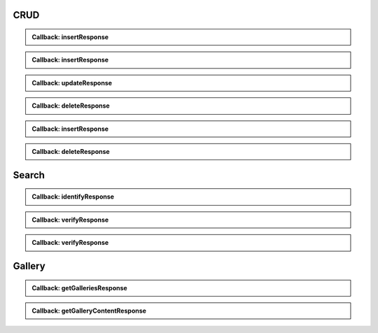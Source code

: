 CRUD
~~~~

.. http:post:: /v1/subjects/{subjectId}/{encounterId}
    :synopsis: Insert one encounter

    **Insert one encounter**

    :param string subjectId:
        the id of the subject
    :param string encounterId:
        the id of the encounter
    :query string transactionId:
        The id of the transaction
    :query string callback:
        the callback address, where the result will be sent when available
    :query integer priority:
        the request priority
    :query string algorithm:
        Hint about the algorithm to be used
    :status 201:
        Insertion successful
    :status 202:
        Request received successfully and correct, result will be returned through the callback.
        The transaction ID is returned (if no transaction ID was provided, one is generated by the server)
    :status 400:
        Bad request
    :status 403:
        Insertion not allowed
    :status 500:
        Unexpected error

    **Example request:**

    .. sourcecode:: http

        POST /v1/subjects/{subjectId}/{encounterId} HTTP/1.1
        Host: example.com
        Content-Type: application/json

        {
            "galleries": [
                "string"
            ],
            "encounter": [
                {
                    "encounterType": "string",
                    "clientData": "c3RyaW5n",
                    "contextualData": {
                        "date": "2019-01-22"
                    },
                    "biographicData": {
                        "lastName": "string",
                        "firstName": "string",
                        "dateOfBirth": "2019-01-22"
                    },
                    "biometricData": [
                        {
                            "biometricType": "FACE",
                            "biometricSubType": "UNKNOWN",
                            "image": "c3RyaW5n",
                            "imageRef": "https://example.com"
                        }
                    ]
                }
            ]
        }


    **Example response:**

    .. sourcecode:: http

        HTTP/1.1 202 Accepted
        Content-Type: application/json

        "123e4567-e89b-12d3-a456-426655440000"


    **Example response:**

    .. sourcecode:: http

        HTTP/1.1 500 Internal Server Error
        Content-Type: application/json

        {
            "code": 1,
            "message": "string"
        }


.. admonition:: Callback: insertResponse

    .. http:post:: ${request.query.callback}
        :synopsis: Response callback
    
        **Response callback**
    
        :query string transactionId:
            The id of the transaction
            (Required)
        :status 204:
            Response is received and accepted.
        :status 403:
            Forbidden access to the service
        :status 500:
            Unexpected error
    
        **Example request:**
    
        .. sourcecode:: http
    
            POST ${request.query.callback}?transactionId=string HTTP/1.1
            Host: example.com
            Content-Type: application/json
    
            {
                "status": "OK",
                "subjectId": "string",
                "encounterId": "string"
            }
    
    
        **Example response:**
    
        .. sourcecode:: http
    
            HTTP/1.1 500 Internal Server Error
            Content-Type: application/json
    
            {
                "code": 1,
                "message": "string"
            }
    
    

.. http:get:: /v1/subjects/{subjectId}/{encounterId}
    :synopsis: Read one encounter

    **Read one encounter**

    :param string subjectId:
        the id of the subject
    :param string encounterId:
        the id of the encounter
    :query string transactionId:
        The id of the transaction
    :query string callback:
        the callback address, where the result will be sent when available
    :query integer priority:
        the request priority
    :status 200:
        Read successful
    :status 202:
        Request received successfully and correct, result will be returned through the callback.
        The transaction ID is returned (if no transaction ID was provided, one is generated by the server)
    :status 400:
        Bad request
    :status 403:
        Read not allowed
    :status 404:
        Unknown record
    :status 500:
        Unexpected error

    **Example request:**

    .. sourcecode:: http

        GET /v1/subjects/{subjectId}/{encounterId} HTTP/1.1
        Host: example.com



    **Example response:**

    .. sourcecode:: http

        HTTP/1.1 200 OK
        Content-Type: application/json

        {
            "galleries": [
                "string"
            ],
            "encounter": {
                "encounterType": "string",
                "clientData": "c3RyaW5n",
                "contextualData": {
                    "date": "2019-01-22"
                },
                "biographicData": {
                    "lastName": "string",
                    "firstName": "string",
                    "dateOfBirth": "2019-01-22"
                },
                "biometricData": [
                    {
                        "biometricType": "FACE",
                        "biometricSubType": "UNKNOWN",
                        "image": "c3RyaW5n",
                        "imageRef": "https://example.com"
                    }
                ]
            }
        }


    **Example response:**

    .. sourcecode:: http

        HTTP/1.1 202 Accepted
        Content-Type: application/json

        "123e4567-e89b-12d3-a456-426655440000"


    **Example response:**

    .. sourcecode:: http

        HTTP/1.1 500 Internal Server Error
        Content-Type: application/json

        {
            "code": 1,
            "message": "string"
        }


.. admonition:: Callback: insertResponse

    .. http:post:: ${request.query.callback}
        :synopsis: Response callback
    
        **Response callback**
    
        :query string transactionId:
            The id of the transaction
            (Required)
        :status 204:
            Response is received and accepted.
        :status 403:
            Forbidden access to the service
        :status 500:
            Unexpected error
    
        **Example request:**
    
        .. sourcecode:: http
    
            POST ${request.query.callback}?transactionId=string HTTP/1.1
            Host: example.com
            Content-Type: application/json
    
            {
                "galleries": [
                    "string"
                ],
                "encounter": {
                    "encounterType": "string",
                    "clientData": "c3RyaW5n",
                    "contextualData": {
                        "date": "2019-01-22"
                    },
                    "biographicData": {
                        "lastName": "string",
                        "firstName": "string",
                        "dateOfBirth": "2019-01-22"
                    },
                    "biometricData": [
                        {
                            "biometricType": "FACE",
                            "biometricSubType": "UNKNOWN",
                            "image": "c3RyaW5n",
                            "imageRef": "https://example.com"
                        }
                    ]
                }
            }
    
    
        **Example response:**
    
        .. sourcecode:: http
    
            HTTP/1.1 500 Internal Server Error
            Content-Type: application/json
    
            {
                "code": 1,
                "message": "string"
            }
    
    

.. http:put:: /v1/subjects/{subjectId}/{encounterId}
    :synopsis: Update one encounter

    **Update one encounter**

    :param string subjectId:
        the id of the subject
    :param string encounterId:
        the id of the encounter
    :query string transactionId:
        The id of the transaction
    :query string callback:
        the callback address, where the result will be sent when available
    :query integer priority:
        the request priority
    :query string algorithm:
        Hint about the algorithm to be used
    :status 202:
        Request received successfully and correct, result will be returned through the callback.
        The transaction ID is returned (if no transaction ID was provided, one is generated by the server)
    :status 204:
        Update successful
    :status 400:
        Bad request
    :status 403:
        Update not allowed
    :status 404:
        Unknown record
    :status 500:
        Unexpected error

    **Example request:**

    .. sourcecode:: http

        PUT /v1/subjects/{subjectId}/{encounterId} HTTP/1.1
        Host: example.com
        Content-Type: application/json

        {
            "galleries": [
                "string"
            ],
            "encounter": [
                {
                    "encounterType": "string",
                    "clientData": "c3RyaW5n",
                    "contextualData": {
                        "date": "2019-01-22"
                    },
                    "biographicData": {
                        "lastName": "string",
                        "firstName": "string",
                        "dateOfBirth": "2019-01-22"
                    },
                    "biometricData": [
                        {
                            "biometricType": "FACE",
                            "biometricSubType": "UNKNOWN",
                            "image": "c3RyaW5n",
                            "imageRef": "https://example.com"
                        }
                    ]
                }
            ]
        }


    **Example response:**

    .. sourcecode:: http

        HTTP/1.1 202 Accepted
        Content-Type: application/json

        "123e4567-e89b-12d3-a456-426655440000"


    **Example response:**

    .. sourcecode:: http

        HTTP/1.1 500 Internal Server Error
        Content-Type: application/json

        {
            "code": 1,
            "message": "string"
        }


.. admonition:: Callback: updateResponse

    .. http:post:: ${request.query.callback}
        :synopsis: Response callback
    
        **Response callback**
    
        :query string transactionId:
            The id of the transaction
            (Required)
        :status 204:
            Response is received and accepted.
        :status 403:
            Forbidden access to the service
        :status 500:
            Unexpected error
    
        **Example request:**
    
        .. sourcecode:: http
    
            POST ${request.query.callback}?transactionId=string HTTP/1.1
            Host: example.com
            Content-Type: application/json
    
            "OK"
    
    
        **Example response:**
    
        .. sourcecode:: http
    
            HTTP/1.1 500 Internal Server Error
            Content-Type: application/json
    
            {
                "code": 1,
                "message": "string"
            }
    
    

.. http:delete:: /v1/subjects/{subjectId}/{encounterId}
    :synopsis: Delete one encounter

    **Delete one encounter**

    :param string subjectId:
        the id of the subject
    :param string encounterId:
        the id of the encounter
    :query string transactionId:
        The id of the transaction
    :query string callback:
        the callback address, where the result will be sent when available
    :query integer priority:
        the request priority
    :status 202:
        Request received successfully and correct, result will be returned through the callback.
        The transaction ID is returned (if no transaction ID was provided, one is generated by the server)
    :status 204:
        Delete successful
    :status 400:
        Bad request
    :status 403:
        Delete not allowed
    :status 404:
        Unknown record
    :status 500:
        Unexpected error

    **Example response:**

    .. sourcecode:: http

        HTTP/1.1 202 Accepted
        Content-Type: application/json

        "123e4567-e89b-12d3-a456-426655440000"


    **Example response:**

    .. sourcecode:: http

        HTTP/1.1 500 Internal Server Error
        Content-Type: application/json

        {
            "code": 1,
            "message": "string"
        }


.. admonition:: Callback: deleteResponse

    .. http:post:: ${request.query.callback}
        :synopsis: Response callback
    
        **Response callback**
    
        :query string transactionId:
            The id of the transaction
            (Required)
        :status 204:
            Response is received and accepted.
        :status 403:
            Forbidden access to the service
        :status 500:
            Unexpected error
    
        **Example request:**
    
        .. sourcecode:: http
    
            POST ${request.query.callback}?transactionId=string HTTP/1.1
            Host: example.com
            Content-Type: application/json
    
            "OK"
    
    
        **Example response:**
    
        .. sourcecode:: http
    
            HTTP/1.1 500 Internal Server Error
            Content-Type: application/json
    
            {
                "code": 1,
                "message": "string"
            }
    
    

.. http:post:: /v1/subjects/{subjectId}
    :synopsis: Insert one encounter and generate its ID

    **Insert one encounter and generate its ID**

    :param string subjectId:
        the id of the subject
    :query string transactionId:
        The id of the transaction
    :query string callback:
        the callback address, where the result will be sent when available
    :query integer priority:
        the request priority
    :query string algorithm:
        Hint about the algorithm to be used
    :status 200:
        Insertion successful
    :status 202:
        Request received successfully and correct, result will be returned through the callback.
        The transaction ID is returned (if no transaction ID was provided, one is generated by the server)
    :status 400:
        Bad request
    :status 403:
        Insertion not allowed
    :status 500:
        Unexpected error

    **Example request:**

    .. sourcecode:: http

        POST /v1/subjects/{subjectId} HTTP/1.1
        Host: example.com
        Content-Type: application/json

        {
            "galleries": [
                "string"
            ],
            "encounter": [
                {
                    "encounterType": "string",
                    "clientData": "c3RyaW5n",
                    "contextualData": {
                        "date": "2019-01-22"
                    },
                    "biographicData": {
                        "lastName": "string",
                        "firstName": "string",
                        "dateOfBirth": "2019-01-22"
                    },
                    "biometricData": [
                        {
                            "biometricType": "FACE",
                            "biometricSubType": "UNKNOWN",
                            "image": "c3RyaW5n",
                            "imageRef": "https://example.com"
                        }
                    ]
                }
            ]
        }


    **Example response:**

    .. sourcecode:: http

        HTTP/1.1 200 OK
        Content-Type: application/json

        {
            "status": "OK",
            "subjectId": "string",
            "encounterId": "string"
        }


    **Example response:**

    .. sourcecode:: http

        HTTP/1.1 202 Accepted
        Content-Type: application/json

        "123e4567-e89b-12d3-a456-426655440000"


    **Example response:**

    .. sourcecode:: http

        HTTP/1.1 500 Internal Server Error
        Content-Type: application/json

        {
            "code": 1,
            "message": "string"
        }


.. admonition:: Callback: insertResponse

    .. http:post:: ${request.query.callback}
        :synopsis: Response callback
    
        **Response callback**
    
        :query string transactionId:
            The id of the transaction
            (Required)
        :status 204:
            Response is received and accepted.
        :status 403:
            Forbidden access to the service
        :status 500:
            Unexpected error
    
        **Example request:**
    
        .. sourcecode:: http
    
            POST ${request.query.callback}?transactionId=string HTTP/1.1
            Host: example.com
            Content-Type: application/json
    
            {
                "status": "OK",
                "subjectId": "string",
                "encounterId": "string"
            }
    
    
        **Example response:**
    
        .. sourcecode:: http
    
            HTTP/1.1 500 Internal Server Error
            Content-Type: application/json
    
            {
                "code": 1,
                "message": "string"
            }
    
    

.. http:delete:: /v1/subjects/{subjectId}
    :synopsis: Delete all encounters

    **Delete all encounters**

    :param string subjectId:
        the id of the subject
    :query string transactionId:
        The id of the transaction
    :query string callback:
        the callback address, where the result will be sent when available
    :query integer priority:
        the request priority
    :status 202:
        Request received successfully and correct, result will be returned through the callback.
        The transaction ID is returned (if no transaction ID was provided, one is generated by the server)
    :status 204:
        Delete successful
    :status 400:
        Bad request
    :status 403:
        Delete not allowed
    :status 404:
        Unknown record
    :status 500:
        Unexpected error

    **Example response:**

    .. sourcecode:: http

        HTTP/1.1 202 Accepted
        Content-Type: application/json

        "123e4567-e89b-12d3-a456-426655440000"


    **Example response:**

    .. sourcecode:: http

        HTTP/1.1 500 Internal Server Error
        Content-Type: application/json

        {
            "code": 1,
            "message": "string"
        }


.. admonition:: Callback: deleteResponse

    .. http:post:: ${request.query.callback}
        :synopsis: Response callback
    
        **Response callback**
    
        :query string transactionId:
            The id of the transaction
            (Required)
        :status 204:
            Response is received and accepted.
        :status 403:
            Forbidden access to the service
        :status 500:
            Unexpected error
    
        **Example request:**
    
        .. sourcecode:: http
    
            POST ${request.query.callback}?transactionId=string HTTP/1.1
            Host: example.com
            Content-Type: application/json
    
            "OK"
    
    
        **Example response:**
    
        .. sourcecode:: http
    
            HTTP/1.1 500 Internal Server Error
            Content-Type: application/json
    
            {
                "code": 1,
                "message": "string"
            }
    
    
Search
~~~~~~

.. http:post:: /v1/identify/{galleryId}
    :synopsis: Biometric identification

    **Biometric identification**

    Identification based on biometric data from one gallery

    :param string galleryId:
        the id of the gallery
    :query string transactionId:
        The id of the transaction
    :query string callback:
        the callback address, where the result will be sent when available
    :query integer priority:
        the request priority
    :query integer maxNbCand:
        the maximum number of candidates
    :query number threshold:
        the algorithm threshold
    :query string accuracyLevel:
        the accuracy level expected for this request
    :status 200:
        Request executed. Identification result is returned.
    :status 202:
        Request received successfully and correct, result will be returned through the callback.
        The transaction ID is returned (if no transaction ID was provided, one is generated by the server)
    :status 400:
        Bad request
    :status 403:
        Identification not allowed
    :status 500:
        Unexpected error

    **Example request:**

    .. sourcecode:: http

        POST /v1/identify/{galleryId} HTTP/1.1
        Host: example.com
        Content-Type: application/json

        {
            "filter": {
                "dateOfBirthMin": "2019-01-22",
                "dateOfBirthMax": "2019-01-22"
            },
            "biometricData": [
                {
                    "biometricType": "FACE",
                    "biometricSubType": "UNKNOWN",
                    "image": "c3RyaW5n",
                    "imageRef": "https://example.com"
                }
            ]
        }


    **Example response:**

    .. sourcecode:: http

        HTTP/1.1 200 OK
        Content-Type: application/json

        [
            {
                "subjectId": "string",
                "rank": 1,
                "score": 1.0,
                "scoreList": [
                    {
                        "score": 1.0,
                        "encounterId": "string",
                        "biometricType": "FACE",
                        "biometricSubType": "UNKNOWN"
                    }
                ]
            }
        ]


    **Example response:**

    .. sourcecode:: http

        HTTP/1.1 202 Accepted
        Content-Type: application/json

        "123e4567-e89b-12d3-a456-426655440000"


    **Example response:**

    .. sourcecode:: http

        HTTP/1.1 500 Internal Server Error
        Content-Type: application/json

        {
            "code": 1,
            "message": "string"
        }


.. admonition:: Callback: identifyResponse

    .. http:post:: ${request.query.callback}
        :synopsis: Identification response callback
    
        **Identification response callback**
    
        :query string transactionId:
            The id of the transaction
            (Required)
        :status 204:
            Response is received and accepted.
        :status 403:
            Forbidden access to the service
        :status 500:
            Unexpected error
    
        **Example request:**
    
        .. sourcecode:: http
    
            POST ${request.query.callback}?transactionId=string HTTP/1.1
            Host: example.com
            Content-Type: application/json
    
            [
                {
                    "subjectId": "string",
                    "rank": 1,
                    "score": 1.0,
                    "scoreList": [
                        {
                            "score": 1.0,
                            "encounterId": "string",
                            "biometricType": "FACE",
                            "biometricSubType": "UNKNOWN"
                        }
                    ]
                }
            ]
    
    
        **Example response:**
    
        .. sourcecode:: http
    
            HTTP/1.1 500 Internal Server Error
            Content-Type: application/json
    
            {
                "code": 1,
                "message": "string"
            }
    
    

.. http:post:: /v1/verify/{galleryId}/{subjectId}
    :synopsis: Biometric verification

    **Biometric verification**

    Verification of one set of biometric data and a record in the system

    :param string galleryId:
        the id of the gallery
    :param string subjectId:
        the id of the subject
    :query string transactionId:
        The id of the transaction
    :query string callback:
        the callback address, where the result will be sent when available
    :query integer priority:
        the request priority
    :query number threshold:
        the algorithm threshold
    :query string accuracyLevel:
        the accuracy level expected for this request
    :status 200:
        Verification execution successful
    :status 202:
        Request received successfully and correct, result will be returned through the callback.
        The transaction ID is returned (if no transaction ID was provided, one is generated by the server)
    :status 400:
        Bad request
    :status 404:
        Unknown record
    :status 403:
        Verification not allowed
    :status 500:
        Unexpected error

    **Example request:**

    .. sourcecode:: http

        POST /v1/verify/{galleryId}/{subjectId} HTTP/1.1
        Host: example.com
        Content-Type: application/json

        {
            "biometricData": [
                {
                    "biometricType": "FACE",
                    "biometricSubType": "UNKNOWN",
                    "image": "c3RyaW5n",
                    "imageRef": "https://example.com"
                }
            ]
        }


    **Example response:**

    .. sourcecode:: http

        HTTP/1.1 200 OK
        Content-Type: application/json

        {
            "decision": true,
            "scores": [
                {
                    "score": 1.0,
                    "encounterId": "string",
                    "biometricType": "FACE",
                    "biometricSubType": "UNKNOWN"
                }
            ]
        }


    **Example response:**

    .. sourcecode:: http

        HTTP/1.1 202 Accepted
        Content-Type: application/json

        "123e4567-e89b-12d3-a456-426655440000"


    **Example response:**

    .. sourcecode:: http

        HTTP/1.1 500 Internal Server Error
        Content-Type: application/json

        {
            "code": 1,
            "message": "string"
        }


.. admonition:: Callback: verifyResponse

    .. http:post:: ${request.query.callback}
        :synopsis: Verification response callback
    
        **Verification response callback**
    
        :query string transactionId:
            The id of the transaction
            (Required)
        :status 204:
            Response is received and accepted.
        :status 403:
            Forbidden access to the service
        :status 500:
            Unexpected error
    
        **Example request:**
    
        .. sourcecode:: http
    
            POST ${request.query.callback}?transactionId=string HTTP/1.1
            Host: example.com
            Content-Type: application/json
    
            {
                "decision": true,
                "scores": [
                    {
                        "score": 1.0,
                        "encounterId": "string",
                        "biometricType": "FACE",
                        "biometricSubType": "UNKNOWN"
                    }
                ]
            }
    
    
        **Example response:**
    
        .. sourcecode:: http
    
            HTTP/1.1 500 Internal Server Error
            Content-Type: application/json
    
            {
                "code": 1,
                "message": "string"
            }
    
    

.. http:post:: /v1/verify
    :synopsis: Biometric verification

    **Biometric verification**

    Verification of two sets of biometric data

    :query string transactionId:
        The id of the transaction
    :query string callback:
        the callback address, where the result will be sent when available
    :query integer priority:
        the request priority
    :query number threshold:
        the algorithm threshold
    :query string accuracyLevel:
        the accuracy level expected for this request
    :status 200:
        Verification execution successful
    :status 202:
        Request received successfully and correct, result will be returned through the callback.
        The transaction ID is returned (if no transaction ID was provided, one is generated by the server)
    :status 400:
        Bad request
    :status 403:
        Verification not allowed
    :status 500:
        Unexpected error

    **Example request:**

    .. sourcecode:: http

        POST /v1/verify HTTP/1.1
        Host: example.com
        Content-Type: application/json

        {
            "biometricData1": [
                {
                    "biometricType": "FACE",
                    "biometricSubType": "UNKNOWN",
                    "image": "c3RyaW5n",
                    "imageRef": "https://example.com"
                }
            ],
            "biometricData2": [
                {
                    "biometricType": "FACE",
                    "biometricSubType": "UNKNOWN",
                    "image": "c3RyaW5n",
                    "imageRef": "https://example.com"
                }
            ]
        }


    **Example response:**

    .. sourcecode:: http

        HTTP/1.1 200 OK
        Content-Type: application/json

        {
            "decision": true,
            "scores": [
                {
                    "score": 1.0,
                    "encounterId": "string",
                    "biometricType": "FACE",
                    "biometricSubType": "UNKNOWN"
                }
            ]
        }


    **Example response:**

    .. sourcecode:: http

        HTTP/1.1 202 Accepted
        Content-Type: application/json

        "123e4567-e89b-12d3-a456-426655440000"


    **Example response:**

    .. sourcecode:: http

        HTTP/1.1 500 Internal Server Error
        Content-Type: application/json

        {
            "code": 1,
            "message": "string"
        }


.. admonition:: Callback: verifyResponse

    .. http:post:: ${request.query.callback}
        :synopsis: Verification response callback
    
        **Verification response callback**
    
        :query string transactionId:
            The id of the transaction
            (Required)
        :status 204:
            Response is received and accepted.
        :status 403:
            Forbidden access to the service
        :status 500:
            Unexpected error
    
        **Example request:**
    
        .. sourcecode:: http
    
            POST ${request.query.callback}?transactionId=string HTTP/1.1
            Host: example.com
            Content-Type: application/json
    
            {
                "decision": true,
                "scores": [
                    {
                        "score": 1.0,
                        "encounterId": "string",
                        "biometricType": "FACE",
                        "biometricSubType": "UNKNOWN"
                    }
                ]
            }
    
    
        **Example response:**
    
        .. sourcecode:: http
    
            HTTP/1.1 500 Internal Server Error
            Content-Type: application/json
    
            {
                "code": 1,
                "message": "string"
            }
    
Gallery
~~~~~~~

.. http:get:: /v1/galleries
    :synopsis: Get the ID of all the galleries

    **Get the ID of all the galleries**

    :query string transactionId:
        The id of the transaction
    :query string callback:
        the callback address, where the result will be sent when available
    :query integer priority:
        the request priority
    :status 200:
        Operation successful
    :status 202:
        Request received successfully and correct, result will be returned through the callback.
        The transaction ID is returned (if no transaction ID was provided, one is generated by the server)
    :status 400:
        Bad request
    :status 403:
        Read not allowed
    :status 500:
        Unexpected error

    **Example request:**

    .. sourcecode:: http

        GET /v1/galleries HTTP/1.1
        Host: example.com



    **Example response:**

    .. sourcecode:: http

        HTTP/1.1 200 OK
        Content-Type: application/json

        [
            "string"
        ]


    **Example response:**

    .. sourcecode:: http

        HTTP/1.1 202 Accepted
        Content-Type: application/json

        "123e4567-e89b-12d3-a456-426655440000"


    **Example response:**

    .. sourcecode:: http

        HTTP/1.1 500 Internal Server Error
        Content-Type: application/json

        {
            "code": 1,
            "message": "string"
        }


.. admonition:: Callback: getGalleriesResponse

    .. http:post:: ${request.query.callback}
        :synopsis: Response callback
    
        **Response callback**
    
        :query string transactionId:
            The id of the transaction
            (Required)
        :status 204:
            Response is received and accepted.
        :status 403:
            Forbidden access to the service
        :status 500:
            Unexpected error
    
        **Example request:**
    
        .. sourcecode:: http
    
            POST ${request.query.callback}?transactionId=string HTTP/1.1
            Host: example.com
            Content-Type: application/json
    
            [
                "string"
            ]
    
    
        **Example response:**
    
        .. sourcecode:: http
    
            HTTP/1.1 500 Internal Server Error
            Content-Type: application/json
    
            {
                "code": 1,
                "message": "string"
            }
    
    

.. http:get:: /v1/galleries/{galleryId}
    :synopsis: Get the content of one gallery

    **Get the content of one gallery**

    :param string galleryId:
        the id of the gallery
    :query string transactionId:
        The id of the transaction
    :query string callback:
        the callback address, where the result will be sent when available
    :query integer priority:
        the request priority
    :status 200:
        Operation successful
    :status 202:
        Request received successfully and correct, result will be returned through the callback.
        The transaction ID is returned (if no transaction ID was provided, one is generated by the server)
    :status 400:
        Bad request
    :status 403:
        Read not allowed
    :status 404:
        Unknown record
    :status 500:
        Unexpected error

    **Example request:**

    .. sourcecode:: http

        GET /v1/galleries/{galleryId}? HTTP/1.1
        Host: example.com



    **Example response:**

    .. sourcecode:: http

        HTTP/1.1 200 OK
        Content-Type: application/json

        [
            {
                "subjectId": "string",
                "encounterId": "string"
            }
        ]


    **Example response:**

    .. sourcecode:: http

        HTTP/1.1 202 Accepted
        Content-Type: application/json

        "123e4567-e89b-12d3-a456-426655440000"


    **Example response:**

    .. sourcecode:: http

        HTTP/1.1 500 Internal Server Error
        Content-Type: application/json

        {
            "code": 1,
            "message": "string"
        }


.. admonition:: Callback: getGalleryContentResponse

    .. http:post:: ${request.query.callback}
        :synopsis: Response callback
    
        **Response callback**
    
        :query string transactionId:
            The id of the transaction
            (Required)
        :status 204:
            Response is received and accepted.
        :status 403:
            Forbidden access to the service
        :status 500:
            Unexpected error
    
        **Example request:**
    
        .. sourcecode:: http
    
            POST ${request.query.callback}?transactionId=string HTTP/1.1
            Host: example.com
            Content-Type: application/json
    
            [
                {
                    "subjectId": "string",
                    "encounterId": "string"
                }
            ]
    
    
        **Example response:**
    
        .. sourcecode:: http
    
            HTTP/1.1 500 Internal Server Error
            Content-Type: application/json
    
            {
                "code": 1,
                "message": "string"
            }
    
    


